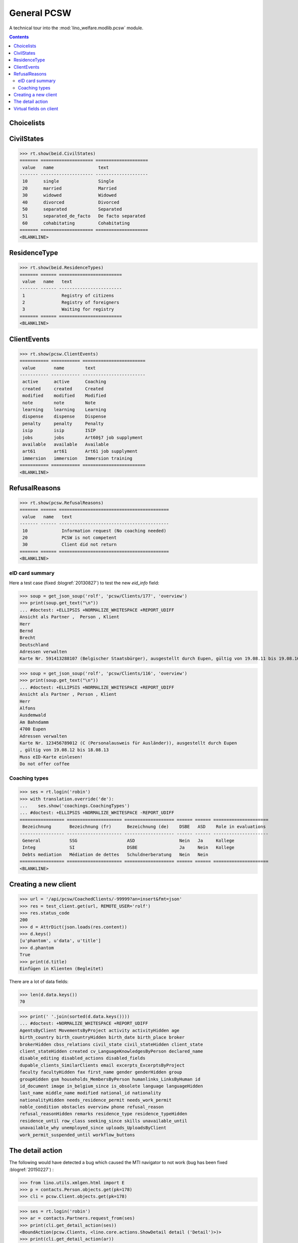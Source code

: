 .. _welfare.specs.pcsw:
.. _welfare.tested.pcsw:

============
General PCSW
============

..
  To test only this document, run::

    $ python setup.py test -s tests.SpecsTests.test_pcsw

  doctest init:

    >>> from lino import startup
    >>> startup('lino_welfare.projects.std.settings.doctests')
    >>> from lino.api.doctest import *

A technical tour into the :mod:`lino_welfare.modlib.pcsw` module.

.. contents:: Contents
   :local:
   :depth: 2




Choicelists
===========

CivilStates
===========

>>> rt.show(beid.CivilStates)
======= ==================== ====================
 value   name                 text
------- -------------------- --------------------
 10      single               Single
 20      married              Married
 30      widowed              Widowed
 40      divorced             Divorced
 50      separated            Separated
 51      separated_de_facto   De facto separated
 60      cohabitating         Cohabitating
======= ==================== ====================
<BLANKLINE>

ResidenceType
=============

>>> rt.show(beid.ResidenceTypes)
======= ====== ========================
 value   name   text
------- ------ ------------------------
 1              Registry of citizens
 2              Registry of foreigners
 3              Waiting for registry
======= ====== ========================
<BLANKLINE>


ClientEvents
============

>>> rt.show(pcsw.ClientEvents)
=========== =========== ========================
 value       name        text
----------- ----------- ------------------------
 active      active      Coaching
 created     created     Created
 modified    modified    Modified
 note        note        Note
 learning    learning    Learning
 dispense    dispense    Dispense
 penalty     penalty     Penalty
 isip        isip        ISIP
 jobs        jobs        Art60§7 job supplyment
 available   available   Available
 art61       art61       Art61 job supplyment
 immersion   immersion   Immersion training
=========== =========== ========================
<BLANKLINE>

RefusalReasons
==============

>>> rt.show(pcsw.RefusalReasons)
======= ====== ==========================================
 value   name   text
------- ------ ------------------------------------------
 10             Information request (No coaching needed)
 20             PCSW is not competent
 30             Client did not return
======= ====== ==========================================
<BLANKLINE>




eID card summary
----------------

Here a test case (fixed :blogref:`20130827`) 
to test the new `eid_info` field:

>>> soup = get_json_soup('rolf', 'pcsw/Clients/177', 'overview')
>>> print(soup.get_text("\n"))
... #doctest: +ELLIPSIS +NORMALIZE_WHITESPACE +REPORT_UDIFF
Ansicht als Partner ,  Person , Klient
Herr
Bernd 
Brecht
Deutschland
Adressen verwalten
Karte Nr. 591413288107 (Belgischer Staatsbürger), ausgestellt durch Eupen, gültig von 19.08.11 bis 19.08.16

>>> soup = get_json_soup('rolf', 'pcsw/Clients/116', 'overview')
>>> print(soup.get_text("\n"))
... #doctest: +ELLIPSIS +NORMALIZE_WHITESPACE +REPORT_UDIFF
Ansicht als Partner , Person , Klient
Herr
Alfons 
Ausdemwald
Am Bahndamm
4700 Eupen
Adressen verwalten
Karte Nr. 123456789012 (C (Personalausweis für Ausländer)), ausgestellt durch Eupen
, gültig von 19.08.12 bis 18.08.13
Muss eID-Karte einlesen!
Do not offer coffee


Coaching types
--------------

>>> ses = rt.login('robin')
>>> with translation.override('de'):
...    ses.show('coachings.CoachingTypes')
... #doctest: +ELLIPSIS +NORMALIZE_WHITESPACE -REPORT_UDIFF
================= ===================== =================== ====== ====== =====================
 Bezeichnung       Bezeichnung (fr)      Bezeichnung (de)    DSBE   ASD    Role in evaluations
----------------- --------------------- ------------------- ------ ------ ---------------------
 General           SSG                   ASD                 Nein   Ja     Kollege
 Integ             SI                    DSBE                Ja     Nein   Kollege
 Debts mediation   Médiation de dettes   Schuldnerberatung   Nein   Nein
================= ===================== =================== ====== ====== =====================
<BLANKLINE>



Creating a new client
=====================


>>> url = '/api/pcsw/CoachedClients/-99999?an=insert&fmt=json'
>>> res = test_client.get(url, REMOTE_USER='rolf')
>>> res.status_code
200
>>> d = AttrDict(json.loads(res.content))
>>> d.keys()
[u'phantom', u'data', u'title']
>>> d.phantom
True
>>> print(d.title)
Einfügen in Klienten (Begleitet)

There are a lot of data fields:

>>> len(d.data.keys())
70

>>> print(' '.join(sorted(d.data.keys())))
... #doctest: +NORMALIZE_WHITESPACE +REPORT_UDIFF
AgentsByClient MovementsByProject activity activityHidden age
birth_country birth_countryHidden birth_date birth_place broker
brokerHidden cbss_relations civil_state civil_stateHidden client_state
client_stateHidden created cv_LanguageKnowledgesByPerson declared_name
disable_editing disabled_actions disabled_fields
dupable_clients_SimilarClients email excerpts_ExcerptsByProject
faculty facultyHidden fax first_name gender genderHidden group
groupHidden gsm households_MembersByPerson humanlinks_LinksByHuman id
id_document image in_belgium_since is_obsolete language languageHidden
last_name middle_name modified national_id nationality
nationalityHidden needs_residence_permit needs_work_permit
noble_condition obstacles overview phone refusal_reason
refusal_reasonHidden remarks residence_type residence_typeHidden
residence_until row_class seeking_since skills unavailable_until
unavailable_why unemployed_since uploads_UploadsByClient
work_permit_suspended_until workflow_buttons





The detail action
=================

The following would have detected a bug which caused the MTI navigator
to not work (bug has been fixed :blogref:`20150227`) :

>>> from lino.utils.xmlgen.html import E
>>> p = contacts.Person.objects.get(pk=178)
>>> cli = pcsw.Client.objects.get(pk=178)

>>> ses = rt.login('robin')
>>> ar = contacts.Partners.request_from(ses)
>>> print(cli.get_detail_action(ses))
<BoundAction(pcsw.Clients, <lino.core.actions.ShowDetail detail ('Detail')>)>
>>> print(cli.get_detail_action(ar))
<BoundAction(pcsw.Clients, <lino.core.actions.ShowDetail detail ('Detail')>)>

And this tests a potential source of problems in `E.tostring` which I
removed at the same time:

>>> ses = rt.login('robin', renderer=settings.SITE.kernel.extjs_renderer)
>>> ar = contacts.Partners.request_from(ses)
>>> ar.renderer = settings.SITE.kernel.extjs_renderer
>>> print(E.tostring(ar.obj2html(p)))
<a href="javascript:Lino.contacts.Persons.detail.run(null,{ &quot;record_id&quot;: 178 })">Herr Karl KELLER</a>

>>> print(E.tostring(ar.obj2html(cli)))
<a href="javascript:Lino.pcsw.Clients.detail.run(null,{ &quot;record_id&quot;: 178 })">KELLER Karl (178)</a>
>>> print(settings.SITE.kernel.extjs_renderer.instance_handler(ar, cli, None))
Lino.pcsw.Clients.detail.run(null,{ "record_id": 178 })
>>> print(E.tostring(p.get_mti_buttons(ar)))
... #doctest: +ELLIPSIS +NORMALIZE_WHITESPACE -REPORT_UDIFF
<a href="javascript:Lino.contacts.Partners.detail.run(null,{
&quot;record_id&quot;: 178 })">Partner</a>, <b>Person</b>, <a
href="javascript:Lino.pcsw.Clients.detail.run(null,{
&quot;record_id&quot;: 178 })">Klient</a> [<a
href="javascript:Lino.contacts.Partners.del_client(null,178,{
})...">&#10060;</a>]


Virtual fields on client
========================

The following snippet just tests some virtual fields on Client for
runtime errors.

>>> vfields = ('primary_coach', 'coaches', 'active_contract', 'contract_company',
...     'find_appointment', 'cbss_relations', 'applies_from', 'applies_until')
>>> counters = { k: set() for k in vfields }
>>> for cli in pcsw.Client.objects.all():
...     for k in vfields:
...         counters[k].add(getattr(cli, k))
>>> [len(counters[k]) for k in vfields]
[1, 21, 18, 4, 1, 1, 18, 18]

